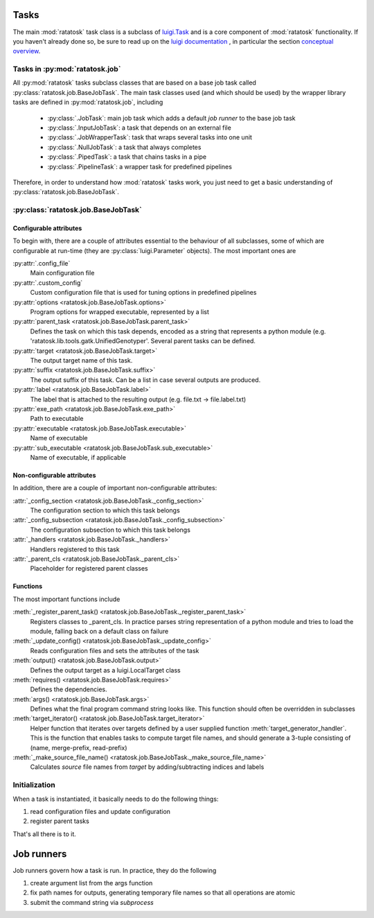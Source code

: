 Tasks
=====

The main :mod:`ratatosk` task class is a subclass of `luigi.Task
<https://github.com/spotify/luigi/blob/master/luigi/task.py>`_ and is
a core component of :mod:`ratatosk` functionality. If you haven't already
done so, be sure to read up on the `luigi documentation
<https://github.com/spotify/luigi/blob/master/README.md>`_ , in
particular the section `conceptual overview
<https://github.com/spotify/luigi/blob/master/README.md#conceptual-overview>`_.

Tasks in :py:mod:`ratatosk.job`
--------------------------------

All :py:mod:`ratatosk` tasks subclass classes that are based on a base
job task called :py:class:`ratatosk.job.BaseJobTask`. The main task
classes used (and which should be used) by the wrapper library tasks
are defined in :py:mod:`ratatosk.job`, including

 * :py:class:`.JobTask`: main job task which adds a default *job runner* to the
   base job task
 * :py:class:`.InputJobTask`: a task that depends on an external file
 * :py:class:`.JobWrapperTask`: task that wraps several tasks into one unit
 * :py:class:`.NullJobTask`: a task that always completes
 * :py:class:`.PipedTask`: a task that chains tasks in a pipe
 * :py:class:`.PipelineTask`: a wrapper task for predefined pipelines

Therefore, in order to understand how :mod:`ratatosk` tasks work, you just
need to get a basic understanding of :py:class:`ratatosk.job.BaseJobTask`. 

:py:class:`ratatosk.job.BaseJobTask`
-----------------------------------------------------------

Configurable attributes
^^^^^^^^^^^^^^^^^^^^^^^

To begin with, there are a couple of attributes essential to the
behaviour of all subclasses, some of which are configurable at
run-time (they are :py:class:`luigi.Parameter` objects). The most
important ones are

:py:attr:`.config_file`
  Main configuration file

:py:attr:`.custom_config`
  Custom configuration file that is used for tuning options in predefined pipelines

:py:attr:`options <ratatosk.job.BaseJobTask.options>`
  Program options for wrapped executable, represented by a list

:py:attr:`parent_task <ratatosk.job.BaseJobTask.parent_task>`
  Defines the task on which this task depends, encoded as a string
  that represents a python module (e.g.
  'ratatosk.lib.tools.gatk.UnifiedGenotyper'. Several parent tasks can
  be defined.

:py:attr:`target <ratatosk.job.BaseJobTask.target>`
  The output target name of this task.

:py:attr:`suffix <ratatosk.job.BaseJobTask.suffix>`
  The output suffix of this task. Can be a list in case several outputs are produced.

:py:attr:`label <ratatosk.job.BaseJobTask.label>` 
  The label that is attached to the resulting output (e.g. file.txt -> file.label.txt)

:py:attr:`exe_path <ratatosk.job.BaseJobTask.exe_path>`
  Path to executable

:py:attr:`executable <ratatosk.job.BaseJobTask.executable>`
  Name of executable

:py:attr:`sub_executable <ratatosk.job.BaseJobTask.sub_executable>`
  Name of executable, if applicable

Non-configurable attributes
^^^^^^^^^^^^^^^^^^^^^^^^^^^

In addition, there are a couple of important non-configurable attributes:

:attr:`_config_section <ratatosk.job.BaseJobTask._config_section>`
  The configuration section to which this task belongs

:attr:`_config_subsection <ratatosk.job.BaseJobTask._config_subsection>`
  The configuration subsection to which this task belongs

:attr:`_handlers <ratatosk.job.BaseJobTask._handlers>`
  Handlers registered to this task

:attr:`_parent_cls <ratatosk.job.BaseJobTask._parent_cls>`
  Placeholder for registered parent classes


Functions
^^^^^^^^^^

The most important functions include

:meth:`_register_parent_task() <ratatosk.job.BaseJobTask._register_parent_task>`
  Registers classes to _parent_cls. In practice parses string
  representation of a python module and tries to load the module,
  falling back on a default class on failure

:meth:`_update_config() <ratatosk.job.BaseJobTask._update_config>`
  Reads configuration files and sets the attributes of the task

:meth:`output() <ratatosk.job.BaseJobTask.output>`
  Defines the output target as a luigi.LocalTarget class

:meth:`requires() <ratatosk.job.BaseJobTask.requires>`
  Defines the dependencies. 

:meth:`args() <ratatosk.job.BaseJobTask.args>`
  Defines what the final program command string looks like. This
  function should often be overridden in subclasses

:meth:`target_iterator() <ratatosk.job.BaseJobTask.target_iterator>`
  Helper function that iterates over targets defined by a user
  supplied function :meth:`target_generator_handler`. This is the function
  that enables tasks to compute target file names, and should generate
  a 3-tuple consisting of (name, merge-prefix, read-prefix)

:meth:`_make_source_file_name() <ratatosk.job.BaseJobTask._make_source_file_name>`
  Calculates *source* file names from *target* by adding/subtracting
  indices and labels

Initialization
--------------

When a task is instantiated, it basically needs to do the following
things:

1. read configuration files and update configuration
2. register parent tasks

That's all there is to it.

Job runners
===========

Job runners govern how a task is run. In practice, they do the
following

1. create argument list from the args function
2. fix path names for outputs, generating temporary file names so
   that all operations are atomic
3. submit the command string via *subprocess*

